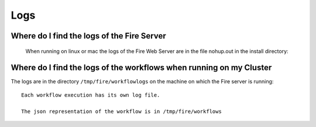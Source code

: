 Logs
====


Where do I find the logs of the Fire Server
-------------------------------------------
  When running on linux or mac the logs of the Fire Web Server are in the file nohup.out in the install directory::


Where do I find the logs of the workflows when running on my Cluster
---------------------------------------------------------------------

The logs are in the directory ``/tmp/fire/workflowlogs`` on the machine on which the Fire server is running::

  Each workflow execution has its own log file.

  The json representation of the workflow is in /tmp/fire/workflows


